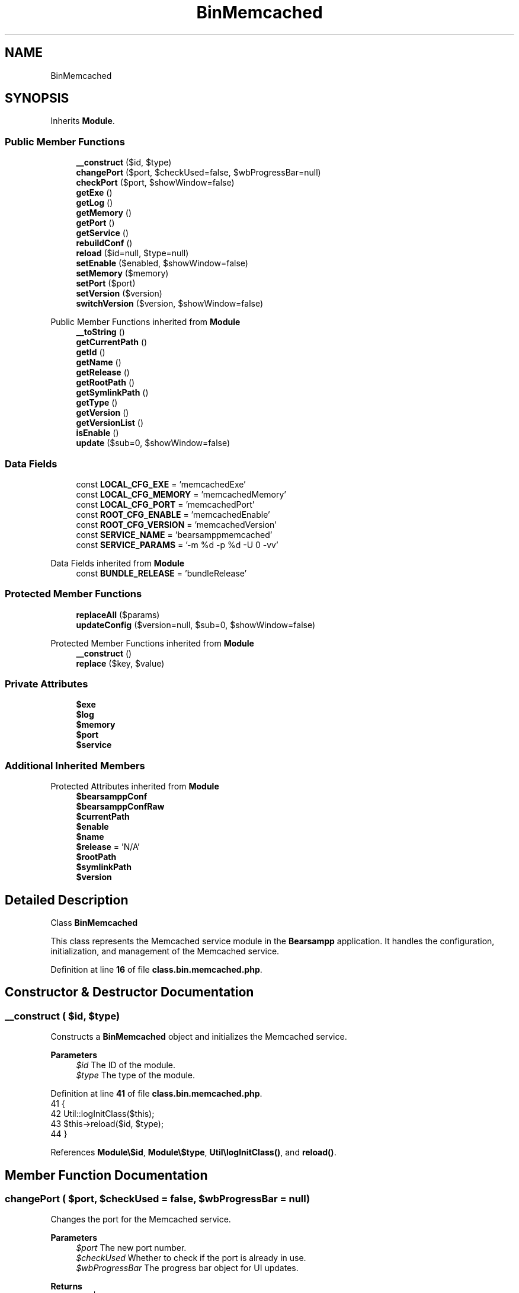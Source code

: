 .TH "BinMemcached" 3 "Version 2025.8.29" "Bearsampp" \" -*- nroff -*-
.ad l
.nh
.SH NAME
BinMemcached
.SH SYNOPSIS
.br
.PP
.PP
Inherits \fBModule\fP\&.
.SS "Public Member Functions"

.in +1c
.ti -1c
.RI "\fB__construct\fP ($id, $type)"
.br
.ti -1c
.RI "\fBchangePort\fP ($port, $checkUsed=false, $wbProgressBar=null)"
.br
.ti -1c
.RI "\fBcheckPort\fP ($port, $showWindow=false)"
.br
.ti -1c
.RI "\fBgetExe\fP ()"
.br
.ti -1c
.RI "\fBgetLog\fP ()"
.br
.ti -1c
.RI "\fBgetMemory\fP ()"
.br
.ti -1c
.RI "\fBgetPort\fP ()"
.br
.ti -1c
.RI "\fBgetService\fP ()"
.br
.ti -1c
.RI "\fBrebuildConf\fP ()"
.br
.ti -1c
.RI "\fBreload\fP ($id=null, $type=null)"
.br
.ti -1c
.RI "\fBsetEnable\fP ($enabled, $showWindow=false)"
.br
.ti -1c
.RI "\fBsetMemory\fP ($memory)"
.br
.ti -1c
.RI "\fBsetPort\fP ($port)"
.br
.ti -1c
.RI "\fBsetVersion\fP ($version)"
.br
.ti -1c
.RI "\fBswitchVersion\fP ($version, $showWindow=false)"
.br
.in -1c

Public Member Functions inherited from \fBModule\fP
.in +1c
.ti -1c
.RI "\fB__toString\fP ()"
.br
.ti -1c
.RI "\fBgetCurrentPath\fP ()"
.br
.ti -1c
.RI "\fBgetId\fP ()"
.br
.ti -1c
.RI "\fBgetName\fP ()"
.br
.ti -1c
.RI "\fBgetRelease\fP ()"
.br
.ti -1c
.RI "\fBgetRootPath\fP ()"
.br
.ti -1c
.RI "\fBgetSymlinkPath\fP ()"
.br
.ti -1c
.RI "\fBgetType\fP ()"
.br
.ti -1c
.RI "\fBgetVersion\fP ()"
.br
.ti -1c
.RI "\fBgetVersionList\fP ()"
.br
.ti -1c
.RI "\fBisEnable\fP ()"
.br
.ti -1c
.RI "\fBupdate\fP ($sub=0, $showWindow=false)"
.br
.in -1c
.SS "Data Fields"

.in +1c
.ti -1c
.RI "const \fBLOCAL_CFG_EXE\fP = 'memcachedExe'"
.br
.ti -1c
.RI "const \fBLOCAL_CFG_MEMORY\fP = 'memcachedMemory'"
.br
.ti -1c
.RI "const \fBLOCAL_CFG_PORT\fP = 'memcachedPort'"
.br
.ti -1c
.RI "const \fBROOT_CFG_ENABLE\fP = 'memcachedEnable'"
.br
.ti -1c
.RI "const \fBROOT_CFG_VERSION\fP = 'memcachedVersion'"
.br
.ti -1c
.RI "const \fBSERVICE_NAME\fP = 'bearsamppmemcached'"
.br
.ti -1c
.RI "const \fBSERVICE_PARAMS\fP = '\-m %d \-p %d \-U 0 \-vv'"
.br
.in -1c

Data Fields inherited from \fBModule\fP
.in +1c
.ti -1c
.RI "const \fBBUNDLE_RELEASE\fP = 'bundleRelease'"
.br
.in -1c
.SS "Protected Member Functions"

.in +1c
.ti -1c
.RI "\fBreplaceAll\fP ($params)"
.br
.ti -1c
.RI "\fBupdateConfig\fP ($version=null, $sub=0, $showWindow=false)"
.br
.in -1c

Protected Member Functions inherited from \fBModule\fP
.in +1c
.ti -1c
.RI "\fB__construct\fP ()"
.br
.ti -1c
.RI "\fBreplace\fP ($key, $value)"
.br
.in -1c
.SS "Private Attributes"

.in +1c
.ti -1c
.RI "\fB$exe\fP"
.br
.ti -1c
.RI "\fB$log\fP"
.br
.ti -1c
.RI "\fB$memory\fP"
.br
.ti -1c
.RI "\fB$port\fP"
.br
.ti -1c
.RI "\fB$service\fP"
.br
.in -1c
.SS "Additional Inherited Members"


Protected Attributes inherited from \fBModule\fP
.in +1c
.ti -1c
.RI "\fB$bearsamppConf\fP"
.br
.ti -1c
.RI "\fB$bearsamppConfRaw\fP"
.br
.ti -1c
.RI "\fB$currentPath\fP"
.br
.ti -1c
.RI "\fB$enable\fP"
.br
.ti -1c
.RI "\fB$name\fP"
.br
.ti -1c
.RI "\fB$release\fP = 'N/A'"
.br
.ti -1c
.RI "\fB$rootPath\fP"
.br
.ti -1c
.RI "\fB$symlinkPath\fP"
.br
.ti -1c
.RI "\fB$version\fP"
.br
.in -1c
.SH "Detailed Description"
.PP 
Class \fBBinMemcached\fP

.PP
This class represents the Memcached service module in the \fBBearsampp\fP application\&. It handles the configuration, initialization, and management of the Memcached service\&. 
.PP
Definition at line \fB16\fP of file \fBclass\&.bin\&.memcached\&.php\fP\&.
.SH "Constructor & Destructor Documentation"
.PP 
.SS "__construct ( $id,  $type)"
Constructs a \fBBinMemcached\fP object and initializes the Memcached service\&.

.PP
\fBParameters\fP
.RS 4
\fI$id\fP The ID of the module\&. 
.br
\fI$type\fP The type of the module\&. 
.RE
.PP

.PP
Definition at line \fB41\fP of file \fBclass\&.bin\&.memcached\&.php\fP\&.
.nf
41                                             {
42         Util::logInitClass($this);
43         $this\->reload($id, $type);
44     }
.PP
.fi

.PP
References \fBModule\\$id\fP, \fBModule\\$type\fP, \fBUtil\\logInitClass()\fP, and \fBreload()\fP\&.
.SH "Member Function Documentation"
.PP 
.SS "changePort ( $port,  $checkUsed = \fRfalse\fP,  $wbProgressBar = \fRnull\fP)"
Changes the port for the Memcached service\&.

.PP
\fBParameters\fP
.RS 4
\fI$port\fP The new port number\&. 
.br
\fI$checkUsed\fP Whether to check if the port is already in use\&. 
.br
\fI$wbProgressBar\fP The progress bar object for UI updates\&. 
.RE
.PP
\fBReturns\fP
.RS 4
bool|int True if the port was successfully changed, false if the port is invalid, or the process using the port\&. 
.RE
.PP

.PP
Definition at line \fB167\fP of file \fBclass\&.bin\&.memcached\&.php\fP\&.
.nf
167                                                                                  {
168         global $bearsamppWinbinder;
169 
170         if (!Util::isValidPort($port)) {
171             Util::logError($this\->getName() \&. ' port not valid: ' \&. $port);
172             return false;
173         }
174 
175         $port = intval($port);
176         $bearsamppWinbinder\->incrProgressBar($wbProgressBar);
177 
178         $isPortInUse = Util::isPortInUse($port);
179         if (!$checkUsed || $isPortInUse === false) {
180             // bearsampp\&.conf
181             $this\->setPort($port);
182             $bearsamppWinbinder\->incrProgressBar($wbProgressBar);
183 
184             // conf
185             $this\->update();
186             $bearsamppWinbinder\->incrProgressBar($wbProgressBar);
187 
188             return true;
189         }
190 
191         Util::logDebug($this\->getName() \&. ' port in used: ' \&. $port \&. ' \- ' \&. $isPortInUse);
192         return $isPortInUse;
193     }
.PP
.fi

.PP
References \fB$port\fP, \fBModule\\getName()\fP, \fBUtil\\isPortInUse()\fP, \fBUtil\\isValidPort()\fP, \fBUtil\\logDebug()\fP, \fBUtil\\logError()\fP, \fBsetPort()\fP, and \fBModule\\update()\fP\&.
.SS "checkPort ( $port,  $showWindow = \fRfalse\fP)"
Checks if the specified port is in use by the Memcached service\&.

.PP
\fBParameters\fP
.RS 4
\fI$port\fP The port number to check\&. 
.br
\fI$showWindow\fP Whether to show a message box with the result\&. 
.RE
.PP
\fBReturns\fP
.RS 4
bool True if the port is in use by Memcached, false otherwise\&. 
.RE
.PP

.PP
Definition at line \fB202\fP of file \fBclass\&.bin\&.memcached\&.php\fP\&.
.nf
202                                                           {
203         global $bearsamppLang, $bearsamppWinbinder;
204         $boxTitle = sprintf($bearsamppLang\->getValue(Lang::CHECK_PORT_TITLE), $this\->getName(), $port);
205 
206         if (!Util::isValidPort($port)) {
207             Util::logError($this\->getName() \&. ' port not valid: ' \&. $port);
208             return false;
209         }
210 
211         if (function_exists('memcache_connect')) {
212             $memcache = @memcache_connect('127\&.0\&.0\&.1', $port);
213             if ($memcache) {
214                 $memcacheVersion = memcache_get_version($memcache);
215                 Util::logDebug($this\->getName() \&. ' port ' \&. $port \&. ' is used by: ' \&. $this\->getName() \&. ' ' \&. $memcacheVersion);
216                 memcache_close($memcache);
217                 if ($showWindow) {
218                     $bearsamppWinbinder\->messageBoxInfo(
219                         sprintf($bearsamppLang\->getValue(Lang::PORT_USED_BY), $port, $this\->getName() \&. ' ' \&. $memcacheVersion),
220                         $boxTitle
221                     );
222                 }
223                 return true;
224             }
225         } else {
226             $fp = @fsockopen('127\&.0\&.0\&.1', $port, $errno, $errstr, 3);
227             if (!$fp) {
228                 Util::logDebug($this\->getName() \&. ' port ' \&. $port \&. ' is used by another application');
229                 if ($showWindow) {
230                     $bearsamppWinbinder\->messageBoxWarning(
231                         sprintf($bearsamppLang\->getValue(Lang::PORT_NOT_USED_BY), $port),
232                         $boxTitle
233                     );
234                 }
235             } else {
236                 Util::logDebug($this\->getName() \&. ' port ' \&. $port \&. ' is not used');
237                 if ($showWindow) {
238                     $bearsamppWinbinder\->messageBoxError(
239                         sprintf($bearsamppLang\->getValue(Lang::PORT_NOT_USED), $port),
240                         $boxTitle
241                     );
242                 }
243                 fclose($fp);
244             }
245         }
246 
247         return false;
248     }
.PP
.fi

.PP
References \fB$bearsamppLang\fP, \fB$port\fP, \fBLang\\CHECK_PORT_TITLE\fP, \fBModule\\getName()\fP, \fBUtil\\isValidPort()\fP, \fBUtil\\logDebug()\fP, \fBUtil\\logError()\fP, \fBLang\\PORT_NOT_USED\fP, \fBLang\\PORT_NOT_USED_BY\fP, and \fBLang\\PORT_USED_BY\fP\&.
.SS "getExe ()"
Retrieves the executable file path for the Memcached service\&.

.PP
\fBReturns\fP
.RS 4
string The executable file path\&. 
.RE
.PP

.PP
Definition at line \fB379\fP of file \fBclass\&.bin\&.memcached\&.php\fP\&.
.nf
379                              {
380         return $this\->exe;
381     }
.PP
.fi

.PP
References \fB$exe\fP\&.
.SS "getLog ()"
Retrieves the log file path for the Memcached service\&.

.PP
\fBReturns\fP
.RS 4
string The log file path\&. 
.RE
.PP

.PP
Definition at line \fB370\fP of file \fBclass\&.bin\&.memcached\&.php\fP\&.
.nf
370                              {
371         return $this\->log;
372     }
.PP
.fi

.PP
References \fB$log\fP\&.
.SS "getMemory ()"
Retrieves the memory allocation for the Memcached service\&.

.PP
\fBReturns\fP
.RS 4
int The memory allocation in MB\&. 
.RE
.PP

.PP
Definition at line \fB388\fP of file \fBclass\&.bin\&.memcached\&.php\fP\&.
.nf
388                                 {
389         return $this\->memory;
390     }
.PP
.fi

.PP
References \fB$memory\fP\&.
.SS "getPort ()"
Retrieves the port number for the Memcached service\&.

.PP
\fBReturns\fP
.RS 4
int The port number\&. 
.RE
.PP

.PP
Definition at line \fB406\fP of file \fBclass\&.bin\&.memcached\&.php\fP\&.
.nf
406                               {
407         return $this\->port;
408     }
.PP
.fi

.PP
References \fB$port\fP\&.
.SS "getService ()"
Retrieves the service object for the Memcached service\&.

.PP
\fBReturns\fP
.RS 4
\fBWin32Service\fP The service object\&. 
.RE
.PP

.PP
Definition at line \fB329\fP of file \fBclass\&.bin\&.memcached\&.php\fP\&.
.nf
329                                  {
330         return $this\->service;
331     }
.PP
.fi

.PP
References \fB$service\fP\&.
.SS "rebuildConf ()"
Rebuilds the configuration for the Memcached service in the Windows \fBRegistry\fP\&.

.PP
\fBReturns\fP
.RS 4
bool True if the configuration was successfully rebuilt, false otherwise\&. 
.RE
.PP

.PP
Definition at line \fB139\fP of file \fBclass\&.bin\&.memcached\&.php\fP\&.
.nf
139                                   {
140         global $bearsamppRegistry;
141 
142         $exists = $bearsamppRegistry\->exists(
143             Registry::HKEY_LOCAL_MACHINE,
144             'SYSTEM\\CurrentControlSet\\Services\\\\' \&. self::SERVICE_NAME \&. '\\Parameters',
145             Nssm::INFO_APP_PARAMETERS
146         );
147         if ($exists) {
148             return $bearsamppRegistry\->setExpandStringValue(
149                 Registry::HKEY_LOCAL_MACHINE,
150                 'SYSTEM\\CurrentControlSet\\Services\\\\' \&. self::SERVICE_NAME \&. '\\Parameters',
151                 Nssm::INFO_APP_PARAMETERS,
152                 sprintf(self::SERVICE_PARAMS, $this\->memory, $this\->port)
153             );
154         }
155 
156         return false;
157     }
.PP
.fi

.PP
References \fBRegistry\\HKEY_LOCAL_MACHINE\fP, and \fBNssm\\INFO_APP_PARAMETERS\fP\&.
.SS "reload ( $id = \fRnull\fP,  $type = \fRnull\fP)"
Reloads the configuration and settings for the Memcached service\&.

.PP
\fBParameters\fP
.RS 4
\fI$id\fP The ID of the module\&. If null, the current ID is used\&. 
.br
\fI$type\fP The type of the module\&. If null, the current type is used\&. 
.RE
.PP

.PP
Reimplemented from \fBModule\fP\&.
.PP
Definition at line \fB52\fP of file \fBclass\&.bin\&.memcached\&.php\fP\&.
.nf
52                                                      {
53         global $bearsamppRoot, $bearsamppConfig, $bearsamppLang;
54         Util::logReloadClass($this);
55 
56         $this\->name = $bearsamppLang\->getValue(Lang::MEMCACHED);
57         $this\->version = $bearsamppConfig\->getRaw(self::ROOT_CFG_VERSION);
58         parent::reload($id, $type);
59 
60         $this\->enable = $this\->enable && $bearsamppConfig\->getRaw(self::ROOT_CFG_ENABLE);
61         $this\->service = new Win32Service(self::SERVICE_NAME);
62         $this\->log = $bearsamppRoot\->getLogsPath() \&. '/memcached\&.log';
63 
64         if ($this\->bearsamppConfRaw !== false) {
65             $this\->exe = $this\->symlinkPath \&. '/' \&. $this\->bearsamppConfRaw[self::LOCAL_CFG_EXE];
66             $this\->memory = intval($this\->bearsamppConfRaw[self::LOCAL_CFG_MEMORY]);
67             $this\->port = intval($this\->bearsamppConfRaw[self::LOCAL_CFG_PORT]);
68         }
69 
70         if (!$this\->enable) {
71             Util::logInfo($this\->name \&. ' is not enabled!');
72             return;
73         }
74         if (!is_dir($this\->currentPath)) {
75             Util::logError(sprintf($bearsamppLang\->getValue(Lang::ERROR_FILE_NOT_FOUND), $this\->name \&. ' ' \&. $this\->version, $this\->currentPath));
76             return;
77         }
78         if (!is_dir($this\->symlinkPath)) {
79             Util::logError(sprintf($bearsamppLang\->getValue(Lang::ERROR_FILE_NOT_FOUND), $this\->name \&. ' ' \&. $this\->version, $this\->symlinkPath));
80             return;
81         }
82         if (!is_file($this\->bearsamppConf)) {
83             Util::logError(sprintf($bearsamppLang\->getValue(Lang::ERROR_CONF_NOT_FOUND), $this\->name \&. ' ' \&. $this\->version, $this\->bearsamppConf));
84             return;
85         }
86         if (!is_file($this\->exe)) {
87             Util::logError(sprintf($bearsamppLang\->getValue(Lang::ERROR_EXE_NOT_FOUND), $this\->name \&. ' ' \&. $this\->version, $this\->exe));
88             return;
89         }
90         if (empty($this\->memory)) {
91             Util::logError(sprintf($bearsamppLang\->getValue(Lang::ERROR_INVALID_PARAMETER), self::LOCAL_CFG_MEMORY, $this\->memory));
92             return;
93         }
94         if (empty($this\->port)) {
95             Util::logError(sprintf($bearsamppLang\->getValue(Lang::ERROR_INVALID_PARAMETER), self::LOCAL_CFG_PORT, $this\->port));
96             return;
97         }
98 
99         $nssm = new Nssm(self::SERVICE_NAME);
100         $nssm\->setDisplayName(APP_TITLE \&. ' ' \&. $this\->getName());
101         $nssm\->setBinPath($this\->exe);
102         $nssm\->setParams(sprintf(self::SERVICE_PARAMS, $this\->memory, $this\->port));
103         $nssm\->setStart(Nssm::SERVICE_DEMAND_START);
104         $nssm\->setStdout($bearsamppRoot\->getLogsPath() \&. '/memcached\&.out\&.log');
105         $nssm\->setStderr($bearsamppRoot\->getLogsPath() \&. '/memcached\&.err\&.log');
106 
107         $this\->service\->setNssm($nssm);
108     }
.PP
.fi

.PP
References \fB$bearsamppConfig\fP, \fB$bearsamppLang\fP, \fB$bearsamppRoot\fP, \fBModule\\$id\fP, \fBModule\\$type\fP, \fBAPP_TITLE\fP, \fBLang\\ERROR_CONF_NOT_FOUND\fP, \fBLang\\ERROR_EXE_NOT_FOUND\fP, \fBLang\\ERROR_FILE_NOT_FOUND\fP, \fBLang\\ERROR_INVALID_PARAMETER\fP, \fBModule\\getName()\fP, \fBUtil\\logError()\fP, \fBUtil\\logInfo()\fP, \fBUtil\\logReloadClass()\fP, \fBLang\\MEMCACHED\fP, and \fBNssm\\SERVICE_DEMAND_START\fP\&.
.PP
Referenced by \fB__construct()\fP, \fBsetEnable()\fP, and \fBsetVersion()\fP\&.
.SS "replaceAll ( $params)\fR [protected]\fP"
Replaces multiple key-value pairs in the configuration file\&.

.PP
\fBParameters\fP
.RS 4
\fI$params\fP An associative array of key-value pairs to replace\&. 
.RE
.PP

.PP
Reimplemented from \fBModule\fP\&.
.PP
Definition at line \fB115\fP of file \fBclass\&.bin\&.memcached\&.php\fP\&.
.nf
115                                            {
116         $content = file_get_contents($this\->bearsamppConf);
117 
118         foreach ($params as $key => $value) {
119             $content = preg_replace('|' \&. $key \&. ' = \&.*|', $key \&. ' = ' \&. '"' \&. $value\&.'"', $content);
120             $this\->bearsamppConfRaw[$key] = $value;
121             switch ($key) {
122                 case self::LOCAL_CFG_MEMORY:
123                     $this\->memory = intval($value);
124                     break;
125                 case self::LOCAL_CFG_PORT:
126                     $this\->port = intval($value);
127                     break;
128             }
129         }
130 
131         file_put_contents($this\->bearsamppConf, $content);
132     }
.PP
.fi

.SS "setEnable ( $enabled,  $showWindow = \fRfalse\fP)"
Enables or disables the Memcached service\&.

.PP
\fBParameters\fP
.RS 4
\fI$enabled\fP Whether to enable or disable the service\&. 
.br
\fI$showWindow\fP Whether to show a message box with the result\&. 
.RE
.PP

.PP
Definition at line \fB339\fP of file \fBclass\&.bin\&.memcached\&.php\fP\&.
.nf
339                                                              {
340         global $bearsamppConfig, $bearsamppLang, $bearsamppWinbinder;
341 
342         if ($enabled == Config::ENABLED && !is_dir($this\->currentPath)) {
343             Util::logDebug($this\->getName() \&. ' cannot be enabled because bundle ' \&. $this\->getVersion() \&. ' does not exist in ' \&. $this\->currentPath);
344             if ($showWindow) {
345                 $bearsamppWinbinder\->messageBoxError(
346                     sprintf($bearsamppLang\->getValue(Lang::ENABLE_BUNDLE_NOT_EXIST), $this\->getName(), $this\->getVersion(), $this\->currentPath),
347                     sprintf($bearsamppLang\->getValue(Lang::ENABLE_TITLE), $this\->getName())
348                 );
349             }
350             $enabled = Config::DISABLED;
351         }
352 
353         Util::logInfo($this\->getName() \&. ' switched to ' \&. ($enabled == Config::ENABLED ? 'enabled' : 'disabled'));
354         $this\->enable = $enabled == Config::ENABLED;
355         $bearsamppConfig\->replace(self::ROOT_CFG_ENABLE, $enabled);
356 
357         $this\->reload();
358         if ($this\->enable) {
359             Util::installService($this, $this\->port, null, $showWindow);
360         } else {
361             Util::removeService($this\->service, $this\->name);
362         }
363     }
.PP
.fi

.PP
References \fB$bearsamppConfig\fP, \fB$bearsamppLang\fP, \fBConfig\\DISABLED\fP, \fBLang\\ENABLE_BUNDLE_NOT_EXIST\fP, \fBLang\\ENABLE_TITLE\fP, \fBConfig\\ENABLED\fP, \fBModule\\getName()\fP, \fBModule\\getVersion()\fP, \fBUtil\\installService()\fP, \fBUtil\\logDebug()\fP, \fBUtil\\logInfo()\fP, \fBreload()\fP, and \fBUtil\\removeService()\fP\&.
.SS "setMemory ( $memory)"
Sets the memory allocation for the Memcached service\&.

.PP
\fBParameters\fP
.RS 4
\fI$memory\fP The memory allocation in MB\&. 
.RE
.PP

.PP
Definition at line \fB397\fP of file \fBclass\&.bin\&.memcached\&.php\fP\&.
.nf
397                                        {
398         $this\->replace(self::LOCAL_CFG_MEMORY, $memory);
399     }
.PP
.fi

.PP
References \fB$memory\fP, and \fBModule\\replace()\fP\&.
.SS "setPort ( $port)"
Sets the port number for the Memcached service\&.

.PP
\fBParameters\fP
.RS 4
\fI$port\fP The port number\&. 
.RE
.PP

.PP
Definition at line \fB415\fP of file \fBclass\&.bin\&.memcached\&.php\fP\&.
.nf
415                                    {
416         $this\->replace(self::LOCAL_CFG_PORT, $port);
417     }
.PP
.fi

.PP
References \fB$port\fP, and \fBModule\\replace()\fP\&.
.PP
Referenced by \fBchangePort()\fP\&.
.SS "setVersion ( $version)"
Sets the version of the Memcached service\&.

.PP
\fBParameters\fP
.RS 4
\fI$version\fP The version to set\&. 
.RE
.PP

.PP
Reimplemented from \fBModule\fP\&.
.PP
Definition at line \fB317\fP of file \fBclass\&.bin\&.memcached\&.php\fP\&.
.nf
317                                          {
318         global $bearsamppConfig;
319         $this\->version = $version;
320         $bearsamppConfig\->replace(self::ROOT_CFG_VERSION, $version);
321         $this\->reload();
322     }
.PP
.fi

.PP
References \fB$bearsamppConfig\fP, \fBModule\\$version\fP, and \fBreload()\fP\&.
.PP
Referenced by \fBupdateConfig()\fP\&.
.SS "switchVersion ( $version,  $showWindow = \fRfalse\fP)"
Switches the version of the Memcached service\&.

.PP
\fBParameters\fP
.RS 4
\fI$version\fP The version to switch to\&. 
.br
\fI$showWindow\fP Whether to show a message box with the result\&. 
.RE
.PP
\fBReturns\fP
.RS 4
bool True if the version was successfully switched, false otherwise\&. 
.RE
.PP

.PP
Definition at line \fB257\fP of file \fBclass\&.bin\&.memcached\&.php\fP\&.
.nf
257                                                                  {
258         Util::logDebug('Switch ' \&. $this\->name \&. ' version to ' \&. $version);
259         return $this\->updateConfig($version, 0, $showWindow);
260     }
.PP
.fi

.PP
References \fBModule\\$version\fP, \fBUtil\\logDebug()\fP, and \fBupdateConfig()\fP\&.
.SS "updateConfig ( $version = \fRnull\fP,  $sub = \fR0\fP,  $showWindow = \fRfalse\fP)\fR [protected]\fP"
Updates the configuration for the Memcached service\&.

.PP
\fBParameters\fP
.RS 4
\fI$version\fP The version to update to\&. If null, the current version is used\&. 
.br
\fI$sub\fP The sub-level for logging indentation\&. 
.br
\fI$showWindow\fP Whether to show a message box with the result\&. 
.RE
.PP
\fBReturns\fP
.RS 4
bool True if the configuration was successfully updated, false otherwise\&. 
.RE
.PP

.PP
Reimplemented from \fBModule\fP\&.
.PP
Definition at line \fB270\fP of file \fBclass\&.bin\&.memcached\&.php\fP\&.
.nf
270                                                                                     {
271         global $bearsamppLang, $bearsamppApps, $bearsamppWinbinder;
272 
273         if (!$this\->enable) {
274             return true;
275         }
276 
277         $version = $version == null ? $this\->version : $version;
278         Util::logDebug(($sub > 0 ? str_repeat(' ', 2 * $sub) : '') \&. 'Update ' \&. $this\->name \&. ' ' \&. $version \&. ' config');
279 
280         $boxTitle = sprintf($bearsamppLang\->getValue(Lang::SWITCH_VERSION_TITLE), $this\->getName(), $version);
281 
282         $bearsamppConf = str_replace('memcached' \&. $this\->getVersion(), 'memcached' \&. $version, $this\->bearsamppConf);
283         if (!file_exists($bearsamppConf)) {
284             Util::logError('bearsampp config files not found for ' \&. $this\->getName() \&. ' ' \&. $version);
285             if ($showWindow) {
286                 $bearsamppWinbinder\->messageBoxError(
287                     sprintf($bearsamppLang\->getValue(Lang::BEARSAMPP_CONF_NOT_FOUND_ERROR), $this\->getName() \&. ' ' \&. $version),
288                     $boxTitle
289                 );
290             }
291             return false;
292         }
293 
294         $bearsamppConfRaw = parse_ini_file($bearsamppConf);
295         if ($bearsamppConfRaw === false || !isset($bearsamppConfRaw[self::ROOT_CFG_VERSION]) || $bearsamppConfRaw[self::ROOT_CFG_VERSION] != $version) {
296             Util::logError('bearsampp config file malformed for ' \&. $this\->getName() \&. ' ' \&. $version);
297             if ($showWindow) {
298                 $bearsamppWinbinder\->messageBoxError(
299                     sprintf($bearsamppLang\->getValue(Lang::BEARSAMPP_CONF_MALFORMED_ERROR), $this\->getName() \&. ' ' \&. $version),
300                     $boxTitle
301                 );
302             }
303             return false;
304         }
305 
306         // bearsampp\&.conf
307         $this\->setVersion($version);
308 
309         return true;
310     }
.PP
.fi

.PP
References \fBModule\\$bearsamppConf\fP, \fBModule\\$bearsamppConfRaw\fP, \fB$bearsamppLang\fP, \fBModule\\$version\fP, \fBLang\\BEARSAMPP_CONF_MALFORMED_ERROR\fP, \fBLang\\BEARSAMPP_CONF_NOT_FOUND_ERROR\fP, \fBModule\\getName()\fP, \fBModule\\getVersion()\fP, \fBUtil\\logDebug()\fP, \fBUtil\\logError()\fP, \fBsetVersion()\fP, and \fBLang\\SWITCH_VERSION_TITLE\fP\&.
.PP
Referenced by \fBswitchVersion()\fP\&.
.SH "Field Documentation"
.PP 
.SS "$exe\fR [private]\fP"

.PP
Definition at line \fB31\fP of file \fBclass\&.bin\&.memcached\&.php\fP\&.
.PP
Referenced by \fBgetExe()\fP\&.
.SS "$log\fR [private]\fP"

.PP
Definition at line \fB29\fP of file \fBclass\&.bin\&.memcached\&.php\fP\&.
.PP
Referenced by \fBgetLog()\fP\&.
.SS "$memory\fR [private]\fP"

.PP
Definition at line \fB32\fP of file \fBclass\&.bin\&.memcached\&.php\fP\&.
.PP
Referenced by \fBgetMemory()\fP, and \fBsetMemory()\fP\&.
.SS "$port\fR [private]\fP"

.PP
Definition at line \fB33\fP of file \fBclass\&.bin\&.memcached\&.php\fP\&.
.PP
Referenced by \fBchangePort()\fP, \fBcheckPort()\fP, \fBgetPort()\fP, and \fBsetPort()\fP\&.
.SS "$service\fR [private]\fP"

.PP
Definition at line \fB28\fP of file \fBclass\&.bin\&.memcached\&.php\fP\&.
.PP
Referenced by \fBgetService()\fP\&.
.SS "const LOCAL_CFG_EXE = 'memcachedExe'"

.PP
Definition at line \fB24\fP of file \fBclass\&.bin\&.memcached\&.php\fP\&.
.SS "const LOCAL_CFG_MEMORY = 'memcachedMemory'"

.PP
Definition at line \fB25\fP of file \fBclass\&.bin\&.memcached\&.php\fP\&.
.SS "const LOCAL_CFG_PORT = 'memcachedPort'"

.PP
Definition at line \fB26\fP of file \fBclass\&.bin\&.memcached\&.php\fP\&.
.SS "const ROOT_CFG_ENABLE = 'memcachedEnable'"

.PP
Definition at line \fB21\fP of file \fBclass\&.bin\&.memcached\&.php\fP\&.
.SS "const ROOT_CFG_VERSION = 'memcachedVersion'"

.PP
Definition at line \fB22\fP of file \fBclass\&.bin\&.memcached\&.php\fP\&.
.SS "const SERVICE_NAME = 'bearsamppmemcached'"

.PP
Definition at line \fB18\fP of file \fBclass\&.bin\&.memcached\&.php\fP\&.
.PP
Referenced by \fBActionService\\__construct()\fP, \fBTplAppMemcached\\getActionInstallMemcachedService()\fP, \fBTplAppMemcached\\getActionRemoveMemcachedService()\fP, \fBBins\\getServices()\fP, \fBActionStartup\\installServices()\fP, \fBActionQuit\\processWindow()\fP, and \fBWin32Service\\start()\fP\&.
.SS "const SERVICE_PARAMS = '\-m %d \-p %d \-U 0 \-vv'"

.PP
Definition at line \fB19\fP of file \fBclass\&.bin\&.memcached\&.php\fP\&.

.SH "Author"
.PP 
Generated automatically by Doxygen for Bearsampp from the source code\&.
